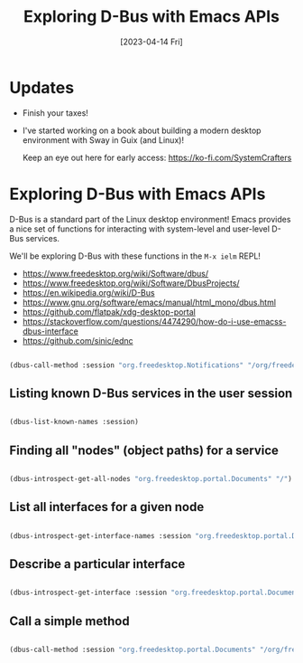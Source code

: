 #+title: Exploring D-Bus with Emacs APIs
#+date: [2023-04-14 Fri]
#+video: HdzxY3UB3bY

* Updates

- Finish your taxes!

- I've started working on a book about building a modern desktop environment with Sway in Guix (and Linux)!

  Keep an eye out here for early access: https://ko-fi.com/SystemCrafters

* Exploring D-Bus with Emacs APIs

D-Bus is a standard part of the Linux desktop environment!  Emacs provides a nice set of functions for interacting with system-level and user-level D-Bus services.

We'll be exploring D-Bus with these functions in the =M-x ielm= REPL!

- https://www.freedesktop.org/wiki/Software/dbus/
- https://www.freedesktop.org/wiki/Software/DbusProjects/
- https://en.wikipedia.org/wiki/D-Bus
- https://www.gnu.org/software/emacs/manual/html_mono/dbus.html
- https://github.com/flatpak/xdg-desktop-portal
- https://stackoverflow.com/questions/4474290/how-do-i-use-emacss-dbus-interface
- https://github.com/sinic/ednc

#+begin_src emacs-lisp

  (dbus-call-method :session "org.freedesktop.Notifications" "/org/freedesktop/Notifications" "org.freedesktop.Notifications" "Notify" "SystemCrafters" 0 "" "Summary" "Body" '(:array) '(:array :signature "{sv}") :int32 -1)

#+end_src

** Listing known D-Bus services in the user session

#+begin_src emacs-lisp

(dbus-list-known-names :session)

#+end_src

** Finding all "nodes" (object paths) for a service

#+begin_src emacs-lisp

(dbus-introspect-get-all-nodes "org.freedesktop.portal.Documents" "/")

#+end_src

** List all interfaces for a given node

#+begin_src emacs-lisp

(dbus-introspect-get-interface-names :session "org.freedesktop.portal.Documents" "/org/freedesktop/portal/documents")

#+end_src

** Describe a particular interface

#+begin_src emacs-lisp

(dbus-introspect-get-interface :session "org.freedesktop.portal.Documents" "/org/freedesktop/portal/documents" "org.freedesktop.portal.Documents")

#+end_src

** Call a simple method

#+begin_src emacs-lisp

(dbus-call-method :session "org.freedesktop.portal.Documents" "/org/freedesktop/portal/documents" "org.freedesktop.portal.Documents" "GetMountPoint")

#+end_src
